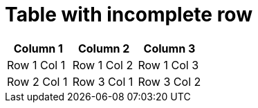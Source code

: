 = Table with incomplete row

[cols="3*"]
|===
|Column 1 |Column 2 |Column 3

|Row 1 Col 1 |Row 1 Col 2 |Row 1 Col 3

|Row 2 Col 1

|Row 3 Col 1 |Row 3 Col 2 |Row 3 Col 3
|===
